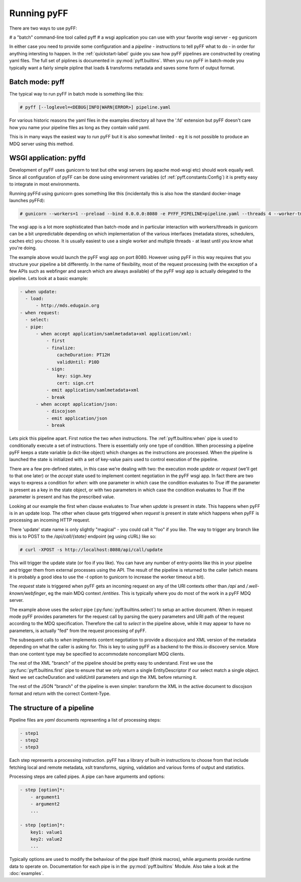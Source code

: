 Running pyFF
============

There are two ways to use pyFF: 

# a "batch" command-line tool called pyff
# a wsgi application you can use with your favorite wsgi server - eg gunicorn

In either case you need to provide some configuration and a *pipeline* - instructions to tell pyFF what to do - in order for anything
intersting to happen. In the :ref:`quickstart-label` guide you saw how pyFF pipelines are constructed by creating yaml files. The full
set of piplines is documented in :py:mod:`pyff.builtins`. When you run pyFF in batch-mode you typically want a fairly simple pipline
that loads & transforms metadata and saves some form of output format.

Batch mode: pyff
----------------

The typical way to run pyFF in batch mode is something like this:

.. code-block:: bash

  # pyff [--loglevel=<DEBUG|INFO|WARN|ERROR>] pipeline.yaml

For various historic reasons the yaml files in the examples directory all have the '.fd' extension but pyFF doesn't care how you name
your pipeline files as long as they contain valid yaml.

This is in many ways the easiest way to run pyFF but it is also somewhat limited - eg it is not possible to produce an MDQ server 
using this method.

WSGI application: pyffd
-----------------------

Development of pyFF uses gunicorn to test but othe wsgi servers (eg apache mod-wsgi etc) should work equally well. Since all 
configuration of pyFF can be done using environment variables (cf :ref:`pyff.constants:Config`) it is pretty easy to integrate
in most environments.

Running pyFFd using gunicorn goes something like this (incidentally this is also how the standard docker-image launches pyFFd):

.. code-block:: bash

  # gunicorn --workers=1 --preload --bind 0.0.0.0:8080 -e PYFF_PIPELINE=pipeline.yaml --threads 4 --worker-tmp-dir=/dev/shm  pyff.wsgi:app

The wsgi app is a lot more sophisticated than batch-mode and in particular interaction with workers/threads in gunicorn can be 
a bit unpredictable depending on which implementation of the various interfaces (metadata stores, schedulers, caches etc) you
choose. It is usually easiest to use a single worker and multiple threads - at least until you know what you're doing.

The example above would launch the pyFF wsgi app on port 8080. However using pyFF in this way requires that you structure your
pipeline a bit differently. In the name of flexibility, most of the request processing (with the exception of a few APIs such 
as webfinger and search which are always available) of the pyFF wsgi app is actually delegated to the pipeline. Lets look at
a basic example:

.. code-block:: yaml

  - when update:
    - load:
        - http://mds.edugain.org
  - when request:
    - select:
    - pipe:
        - when accept application/samlmetadata+xml application/xml:
            - first
            - finalize:
                cacheDuration: PT12H
                validUntil: P10D
            - sign:
                key: sign.key
                cert: sign.crt
            - emit application/samlmetadata+xml
            - break
        - when accept application/json:
            - discojson
            - emit application/json
            - break


Lets pick this pipeline apart. First notice the two *when* instructions. The :ref:`pyff.builtins:when` pipe is used to 
conditionally execute a set of instructions. There is essentially only one type of condition. When processing a pipeline
pyFF keeps a state variable (a dict-like object) which changes as the instructions are processed. When the pipeline is
launched the state is initialized with a set of key-value pairs used to control execution of the pipeline.

There are a few pre-defined states, in this case we're dealing with two: the execution mode `update` or `request` (we'll
get to that one later) or the `accept` state used to implement content negotiation in the pyFF wsgi app. In fact there are
two ways to express a condition for `when`: with one parameter in which case the condition evaluates to `True` iff the 
parameter is present as a key in the state object, or with two parameters in which case the condition evaluates to `True`
iff the parameter is present and has the prescribed value.

Looking at our example the first when clause evaluates to `True` when `update` is present in state. This happens when
pyFF is in an update loop. The other when clause gets triggered when `request` is present in state which happens when
pyFF is processing an incoming HTTP request.

There 'update' state name is only slightly "magical" - you could call it "foo" if you like. The way to trigger any 
branch like this is to POST to the `/api/call/{state}` endpoint (eg using cURL) like so:

.. code-block:: bash
  
  # curl -XPOST -s http://localhost:8080/api/call/update

This will trigger the update state (or foo if you like). You can have any number of entry-points like this in your
pipeline and trigger them from external processes using the API. The result of the pipeline is returned to the caller
(which means it is probably a good idea to use the `-t` option to gunicorn to increase the worker timeout a bit).

The `request` state is triggered when pyFF gets an incoming request on any of the URI contexts other than
`/api` and `/.well-known/webfinger`, eg the main MDQ context `/entities`. This is typically where you do most of 
the work in a pyFF MDQ server. 

The example above uses the `select` pipe (:py:func:`pyff.builtins.select`) to setup an active document. When in 
request mode pyFF provides parameters for the request call by parsing the query parameters and URI path of the
request according to the MDQ specification. Therefore the call to `select` in the pipeline above, while it may
appear to have no parameters, is actually "fed" from the request processing of pyFF.

The subsequent calls to `when` implements content negotiation to provide a discojuice and XML version of the 
metadata depending on what the caller is asking for. This is key to using pyFF as a backend to the thiss.io discovery 
service. More than one content type may be specified to accommodate noncompliant MDQ clients.

The rest of the XML "branch" of the pipeline should be pretty easy to understand. First we use the 
:py:func:`pyff.builtins.first` pipe to ensure that we only return a single EntityDescriptor if our select
match a single object. Next we set cacheDuration and validUntil parameters and sign the XML before returning it.

The rest of the JSON "branch" of the pipeline is even simpler: transform the XML in the active document to
discojson format and return with the correct Content-Type.

The structure of a pipeline
---------------------------

Pipeline files are *yaml* documents representing a list of processing steps:

.. code-block:: yaml

    - step1
    - step2
    - step3

Each step represents a processing instruction. pyFF has a library of built-in instructions to choose from that
include fetching local and remote metadata, xslt transforms, signing, validation and various forms of output and
statistics.

Processing steps are called pipes. A pipe can have arguments and options:

.. code-block:: yaml

    - step [option]*:
        - argument1
        - argument2
        ...

    - step [option]*:
        key1: value1
        key2: value2
        ...

Typically options are used to modify the behaviour of the pipe itself (think macros), while arguments provide
runtime data to operate on. Documentation for each pipe is in the :py:mod:`pyff.builtins` Module. Also take a 
look at the :doc:`examples`.


